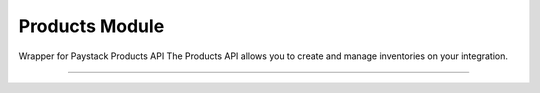===========================================
Products Module
===========================================

.. :py:currentmodule:: paystackease.apis.products


Wrapper for Paystack Products API The Products API allows you to create and manage inventories on your integration.

-----------------------------------------------------------


.. py:class:: ProductClientAPI(secret_key: str = None)

    Bases: :py:class:`~paystackease.base.PayStackBaseClientAPI`

    Paystack Product API Reference: `Products`_

    .. py:method:: create_product(name: str, description: str, amount: int, currency: str, unlimited: bool | None = None, quantity: int | None = None)→ dict[source]

        Create a product

        :param name: The name of the product
        :type name: str
        :param description: The description of the product
        :type description: str
        :param amount: The amount of the product
        :type amount: int
        :param currency: The currency of the product
        :type currency: str
        :param unlimited: Whether or not the product is unlimited
        :type unlimited: bool, optional
        :param quantity: The quantity of the product
        :type quantity: int, optional

        :return: The response from the API
        :rtype: dict

    .. py:method:: fetch_product(product_id: str)→ dict

        Fetch a product

        :param product_id: The ID of the product
        :type product_id: str

        :return: The response from the API
        :rtype: dict

    .. py:method:: list_products(per_page: int | None = None, page: int | None = None, from_date: date | None = None, to_date: date | None = None)→ dict

        List products

        :param per_page: The number of products to return per page
        :type per_page: int, optional
        :param page: The page to return
        :type page: int, optional
        :param from_date: The date from which to list products
        :type from_date: date, optional
        :param to_date: The date until which to list products
        :type to_date: date, optional

        :return: The response from the API
        :rtype: dict

    .. py:method:: update_product(product_id: str, name: str, description: str, amount: int, currency: str, unlimited: bool | None = None, quantity: int | None = None)→ dict

        Update a product

        :param product_id: The ID of the product
        :type product_id: str
        :param name: The name of the product
        :type name: str
        :param description: The description of the product
        :type description: str
        :param amount: The amount of the product
        :type amount: int
        :param currency: The currency of the product
        :type currency: str
        :param unlimited: Whether the product is unlimited
        :type unlimited: bool, optional
        :param quantity: The quantity of the product
        :type quantity: int, optional

        :return: The response from the API
        :rtype: dict


.. _Products: https://paystack.com/docs/api/product/

